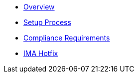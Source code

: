 * xref:index.adoc[Overview]
* xref:setup-process.adoc[Setup Process]
* xref:compliance-requirements.adoc[Compliance Requirements]
* xref:ima-hotfix.adoc[IMA Hotfix]
